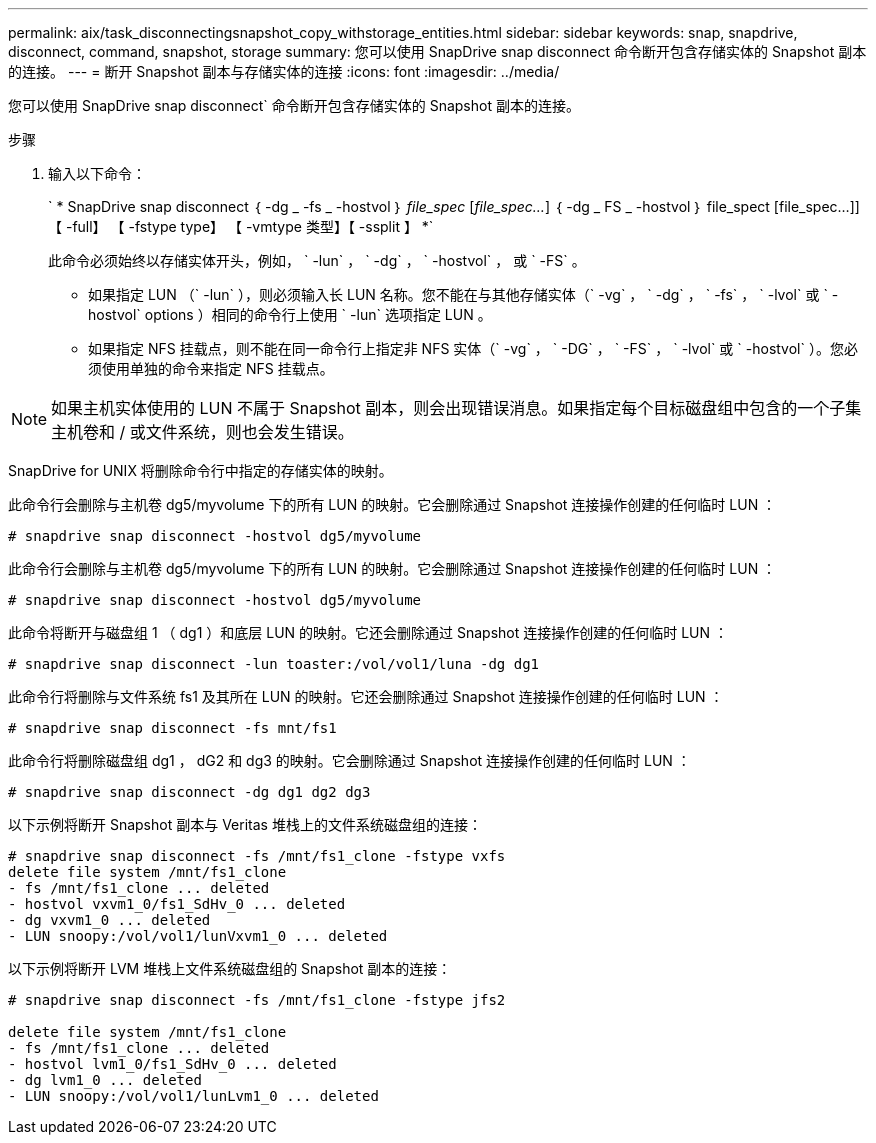 ---
permalink: aix/task_disconnectingsnapshot_copy_withstorage_entities.html 
sidebar: sidebar 
keywords: snap, snapdrive, disconnect, command, snapshot, storage 
summary: 您可以使用 SnapDrive snap disconnect 命令断开包含存储实体的 Snapshot 副本的连接。 
---
= 断开 Snapshot 副本与存储实体的连接
:icons: font
:imagesdir: ../media/


[role="lead"]
您可以使用 SnapDrive snap disconnect` 命令断开包含存储实体的 Snapshot 副本的连接。

.步骤
. 输入以下命令：
+
` * SnapDrive snap disconnect ｛ -dg _ -fs _ -hostvol ｝ _file_spec_ [_file_spec..._] ｛ -dg _ FS _ -hostvol ｝ file_spect [file_spec...]] 【 -full】 【 -fstype type】 【 -vmtype 类型】【 -ssplit 】 *`

+
此命令必须始终以存储实体开头，例如， ` -lun` ， ` -dg` ， ` -hostvol` ， 或 ` -FS` 。

+
** 如果指定 LUN （` -lun` ），则必须输入长 LUN 名称。您不能在与其他存储实体（` -vg` ， ` -dg` ， ` -fs` ， ` -lvol` 或 ` -hostvol` options ）相同的命令行上使用 ` -lun` 选项指定 LUN 。
** 如果指定 NFS 挂载点，则不能在同一命令行上指定非 NFS 实体（` -vg` ， ` -DG` ， ` -FS` ， ` -lvol` 或 ` -hostvol` ）。您必须使用单独的命令来指定 NFS 挂载点。





NOTE: 如果主机实体使用的 LUN 不属于 Snapshot 副本，则会出现错误消息。如果指定每个目标磁盘组中包含的一个子集主机卷和 / 或文件系统，则也会发生错误。

SnapDrive for UNIX 将删除命令行中指定的存储实体的映射。

此命令行会删除与主机卷 dg5/myvolume 下的所有 LUN 的映射。它会删除通过 Snapshot 连接操作创建的任何临时 LUN ：

[listing]
----
# snapdrive snap disconnect -hostvol dg5/myvolume
----
此命令行会删除与主机卷 dg5/myvolume 下的所有 LUN 的映射。它会删除通过 Snapshot 连接操作创建的任何临时 LUN ：

[listing]
----
# snapdrive snap disconnect -hostvol dg5/myvolume
----
此命令将断开与磁盘组 1 （ dg1 ）和底层 LUN 的映射。它还会删除通过 Snapshot 连接操作创建的任何临时 LUN ：

[listing]
----
# snapdrive snap disconnect -lun toaster:/vol/vol1/luna -dg dg1
----
此命令行将删除与文件系统 fs1 及其所在 LUN 的映射。它还会删除通过 Snapshot 连接操作创建的任何临时 LUN ：

[listing]
----
# snapdrive snap disconnect -fs mnt/fs1
----
此命令行将删除磁盘组 dg1 ， dG2 和 dg3 的映射。它会删除通过 Snapshot 连接操作创建的任何临时 LUN ：

[listing]
----
# snapdrive snap disconnect -dg dg1 dg2 dg3
----
以下示例将断开 Snapshot 副本与 Veritas 堆栈上的文件系统磁盘组的连接：

[listing]
----
# snapdrive snap disconnect -fs /mnt/fs1_clone -fstype vxfs
delete file system /mnt/fs1_clone
- fs /mnt/fs1_clone ... deleted
- hostvol vxvm1_0/fs1_SdHv_0 ... deleted
- dg vxvm1_0 ... deleted
- LUN snoopy:/vol/vol1/lunVxvm1_0 ... deleted
----
以下示例将断开 LVM 堆栈上文件系统磁盘组的 Snapshot 副本的连接：

[listing]
----
# snapdrive snap disconnect -fs /mnt/fs1_clone -fstype jfs2

delete file system /mnt/fs1_clone
- fs /mnt/fs1_clone ... deleted
- hostvol lvm1_0/fs1_SdHv_0 ... deleted
- dg lvm1_0 ... deleted
- LUN snoopy:/vol/vol1/lunLvm1_0 ... deleted
----
